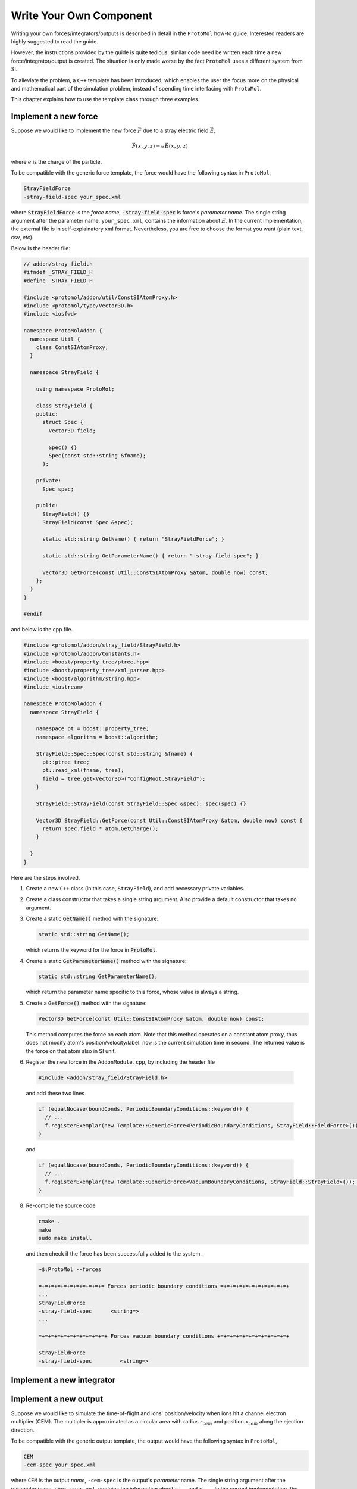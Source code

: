 Write Your Own Component
=======================
Writing your own forces/integrators/outputs is described in detail in the ``ProtoMol`` how-to guide. Interested readers are highly suggested to read the guide.

However, the instructions provided by the guide is quite tedious: similar code need be written each time a new force/integrator/output is created. The situation is only made worse by the fact ``ProtoMol`` uses a different system from SI. 

To alleviate the problem, a ``C++`` template has been introduced, which enables the user the focus more on the physical and mathematical part of the simulation problem, instead of spending time interfacing with ``ProtoMol``.

This chapter explains how to use the template class through three examples.

Implement a new force
---------------------
Suppose we would like to implement the new force :math:`\vec{F}` due to a stray electric field :math:`\vec{E}`, 

.. math::

   \vec{F}(x, y, z) = e\vec{E}(x, y, z)

where :math:`e` is the charge of the particle.

To be compatible with the generic force template, the force would have the following syntax in ``ProtoMol``, 

.. code-block:: bash
      
   StrayFieldForce
   -stray-field-spec your_spec.xml

where :code:`StrayFieldForce` is the *force name*, :code:`-stray-field-spec` is force's *parameter name*. The single string argument after the parameter name, ``your_spec.xml``, contains the information about :math:`E`. In the current implementation, the external file is in self-explainatory xml format. Nevertheless, you are free to choose the format you want (plain text, csv, *etc*).

Below is the header file:

.. code-block:: cpp

   // addon/stray_field.h
   #ifndef _STRAY_FIELD_H
   #define _STRAY_FIELD_H
   
   #include <protomol/addon/util/ConstSIAtomProxy.h>
   #include <protomol/type/Vector3D.h>
   #include <iosfwd>
   
   namespace ProtoMolAddon {
     namespace Util {
       class ConstSIAtomProxy;
     }
   
     namespace StrayField {
   
       using namespace ProtoMol;
   
       class StrayField {
       public:
         struct Spec {
           Vector3D field;
   
           Spec() {}
           Spec(const std::string &fname);
         };
   
       private:
         Spec spec;
   
       public:
         StrayField() {}
         StrayField(const Spec &spec);
   
         static std::string GetName() { return "StrayFieldForce"; }
	 
         static std::string GetParameterName() { return "-stray-field-spec"; }
   
         Vector3D GetForce(const Util::ConstSIAtomProxy &atom, double now) const;
       };
     }
   }
   
   #endif


and below is the cpp file.

.. code-block:: cpp

   #include <protomol/addon/stray_field/StrayField.h>
   #include <protomol/addon/Constants.h>
   #include <boost/property_tree/ptree.hpp>
   #include <boost/property_tree/xml_parser.hpp>
   #include <boost/algorithm/string.hpp>
   #include <iostream>
   
   namespace ProtoMolAddon {
     namespace StrayField {
   
       namespace pt = boost::property_tree;
       namespace algorithm = boost::algorithm;
   
       StrayField::Spec::Spec(const std::string &fname) {
         pt::ptree tree;
         pt::read_xml(fname, tree);
         field = tree.get<Vector3D>("ConfigRoot.StrayField");
       }
       
       StrayField::StrayField(const StrayField::Spec &spec): spec(spec) {}
   
       Vector3D StrayField::GetForce(const Util::ConstSIAtomProxy &atom, double now) const {
         return spec.field * atom.GetCharge();
       }
       
     }
   }
   

Here are the steps involved.  

   
1. Create a new ``C++`` class (in this case, ``StrayField``), and add necessary private variables.

2. Create a class constructor that takes a single string argument. Also provide a default constructor that takes no argument.  

3. Create a static :code:`GetName()` method with the signature:

   .. code-block:: cpp

      static std::string GetName();

   which returns the keyword for the force in :code:`ProtoMol`. 

4. Create a static :code:`GetParameterName()` method with the signature:

   .. code-block:: cpp
  
      static std::string GetParameterName();
   
   which return the parameter name specific to this force, whose value is always a string. 


5. Create a :code:`GetForce()` method with the signature:

   .. code-block:: cpp

     Vector3D GetForce(const Util::ConstSIAtomProxy &atom, double now) const;

   This method computes the force on each atom. Note that this method operates on a constant atom proxy, thus does not modify atom's position/velocity/label. ``now`` is the current simulation time in second. The returned value is the force on that atom also in SI unit. 

6. Register the new force in the ``AddonModule.cpp``, by including the header file

  .. code-block:: cpp

     #include <addon/stray_field/StrayField.h> 

  and add these two lines 

  .. code-block:: cpp

     if (equalNocase(boundConds, PeriodicBoundaryConditions::keyword)) {
       // ...
       f.registerExemplar(new Template::GenericForce<PeriodicBoundaryConditions, StrayField::FieldForce>());
     }
   
  and 

  .. code-block:: cpp

     if (equalNocase(boundConds, PeriodicBoundaryConditions::keyword)) {
       // ...
       f.registerExemplar(new Template::GenericForce<VacuumBoundaryConditions, StrayField::StrayField>()); # Step 7
     }
   

8. Re-compile the source code

   .. code-block:: bash

      cmake .
      make 
      sudo make install

   and then check if the force has been successfully added to the system.

   .. code-block:: bash
		   
      ~$:ProtoMol --forces

      =+=+=+=+=+=+=+=+=+=+= Forces periodic boundary conditions =+=+=+=+=+=+=+=+=+=+=+
      ...
      StrayFieldForce
      -stray-field-spec      <string=>                     
      ...

      =+=+=+=+=+=+=+=+=+=+=+ Forces vacuum boundary conditions +=+=+=+=+=+=+=+=+=+=+=+

      StrayFieldForce
      -stray-field-spec         <string=>                     



Implement a new integrator
--------------------------

Implement a new output
----------------------
Suppose we would like to simulate the time-of-flight and ions' position/velocity when ions hit a channel electron multiplier (CEM). The multipler is approximated as a circular area with radius :math:`r_{cem}` and position :math:`x_{cem}` along the ejection direction.

To be compatible with the generic output template, the output would have the following syntax in ``ProtoMol``,

.. code:: bash

   CEM
   -cem-spec your_spec.xml

where ``CEM`` is the output *name*, ``-cem-spec`` is the output's *parameter* name. The single string argument after the parameter name, ``your_spec.xml``, contains the information about :math:`r_{cem}` and :math:`x_{cem}`. In the current implementation, the external file is in self-explainatory xml format. Nevertheless, you are free to choose the format you want (plain text, csv, *etc*).

Here is the header file:

.. code-block:: cpp

   #ifndef _CEM_H
   #define _CEM_H
   
   #include <protomol/type/Vector3DBlock.h>
   #include <protomol/addon/util/ConstSIAtomProxyArray.h>
   #include <memory>
   #include <map>
   #include <vector>
   #include <string>
   #include <iosfwd>
   
   namespace ProtoMolAddon {
   
     namespace Util {
       class ConstSIAtomProxy;
       class ConstSIAtomProxyArray;
     }
     
     namespace ToF {
       
       using namespace ProtoMol;
   
       class CEM {
       public:
         typedef enum ion_status { flying = 0, hit = 1 } ion_status;
         
         struct Spec {
   	   double x_cem;
   	   double r_cem;
   	   std::string fname;
   
   	   Spec() {}
   	   Spec(const std::string &fname);
         };
   
         struct HitEntry {
   	   double t;
   	   Vector3D pos;
   	   Vector3D vel;

	   HitEntry(double t, Vector3D pos, Vector3D vel) :
   	     t(t), pos(pos), vel(vel) {}
   
   	   HitEntry() {}
         };
         
       private:
         Spec spec;
         std::map<Util::ConstSIAtomProxy, HitEntry> hit_entry_map;
         std::unique_ptr<Util::ConstSIAtomProxyArray> ap_array_ptr;
         
       public:
         CEM() {}
         CEM(const Spec &spec);
         
         void Initialize(const ProtoMolApp *app);
         void Update(double now);
         void Finalize();
   
         static std::string GetName() { return "CEM"; }
         static std::string GetParameterName() { return "-cem-spec"; }
       };
   
     }
   }
   
   
   #endif
   
and here is the cpp file:

.. code-block:: cpp

   #include <protomol/addon/tof/CEM.h>
   #include <iostream>
   #include <boost/property_tree/ptree.hpp>
   #include <boost/property_tree/xml_parser.hpp>
   #include <boost/algorithm/string.hpp>
   
   namespace ProtoMolAddon {
     namespace ToF {
   
       namespace pt = boost::property_tree;
       namespace algorithm = boost::algorithm;
       
       CEM::Spec::Spec(const std::string &conf_fname) {
         pt::ptree tree;
         pt::read_xml(conf_fname, tree);
   
         x_cem = tree.get<double>("ConfigRoot.CEM.x_cem");
         r_cem = tree.get<double>("ConfigRoot.CEM.r_cem");
         fname = tree.get<std::string>("ConfigRoot.CEM.fname");
         algorithm::trim(fname);
       }
   
       CEM::CEM(const CEM::Spec &spec) :
         spec(spec) {
       }
   
       void CEM::Initialize(const ProtoMolApp *app) {
         ap_array_ptr.reset(new Util::ConstSIAtomProxyArray(app));
       }
   
       void CEM::Update(double now) {
         for (auto ap: *ap_array_ptr) {
   	   if (hit_entry_map.count(ap) == 0) {
   	     const Vector3D &pos = ap.GetPosition();
   	     if (pos[0] > spec.x_cem &&
   	        ((pos[1]*pos[1] + pos[2]*pos[2]) < spec.r_cem * spec.r_cem))
               hit_entry_map[ap] = HitEntry(now, pos, ap.GetVelocity());
   	   }
         }
       }
   
       void CEM::Finalize() {
         std::ofstream os(spec.fname);
         
         for (auto &kv: hit_entry_map) {
           os << kv.first.GetName() << "\t"
   	      << kv.second.t << "\t"
              << kv.second.pos << "\t"
   	      << kv.second.vel << std::endl;
         }
       }
     }
   }
   
Here ar ehte steps involved:

1. Create a new ``C++`` class (in this case, ``CEM``), and add necessary private variables.

2. Create a class constructor that takes a single string argument. Also provide a default constructor that takes no argument.  

3. Create a static :code:`GetName()` method with the signature:

   .. code-block:: cpp

      static std::string GetName();

   which returns the keyword for the output in :code:`ProtoMol`. 

4. Create a static :code:`GetParameterName()` method with the signature:

   .. code-block:: cpp
  
      static std::string GetParameterName();
   
   which return the parameter name specific to this output, whose value is always a string. 


5. Create a :code:`Initialize()` method with the signature:

   .. code-block:: cpp

     void Initialize(const ProtoMolApp *app);

   This function is called before the numerical integration starts. So it is handy to do initialization work here. In this case, the ``app`` pointer is used to initialize an array of constant atom proxy.

6. Create an :code:`Update()` method with the signature:

   .. code-block:: cpp

      void Update(double now);

   This function is called everytime an output event (specified by ``outputfreq`` keyword in the configuration file) occurs. In this case, atom's position is checked and get saved if the atom hit the detector screen for the first time. ``now`` is the current simulation time in second.

7. Create a :code:`Finalize()` method with the signature:

   .. code-block:: cpp

      void Finalize()

   This function is called after the numerical integration is finished. In this case, atom's information saved in the ``Update()`` step is written to a pre-specified external file. 

8. Register the new output in ``AddonModule.cpp``. First include the header file:

   .. code-block:: cpp

      #include <addon/tof/CEM.h>

   and add the following line in 

   .. code-block:: cpp

      void AddonModule::init(ProtoMol::ProtoMolApp *app) {
        OutputFactory &f = app->outputFactory;
	// Add new output below
	f.registerExemplar(new Template::GenericOutput<ToF::CEM>());
	// ...
	// ...
      }

9. Re-compile the source code

   .. code-block:: bash

      cmake .
      make
      sudo make install

   and then check if the output has been successfully added to the system:

   .. code-block:: bash

      ~$: ProtoMol --outputs

      =+=+=+=+=+=+=+=+=+=+=+=+=+=+=+=+=+= Outputs =+=+=+=+=+=+=+=+=+=+=+=+=+=+=+=+=+=+
      CEM
      -cem-spec                 <string,non-empty>            

      ...
